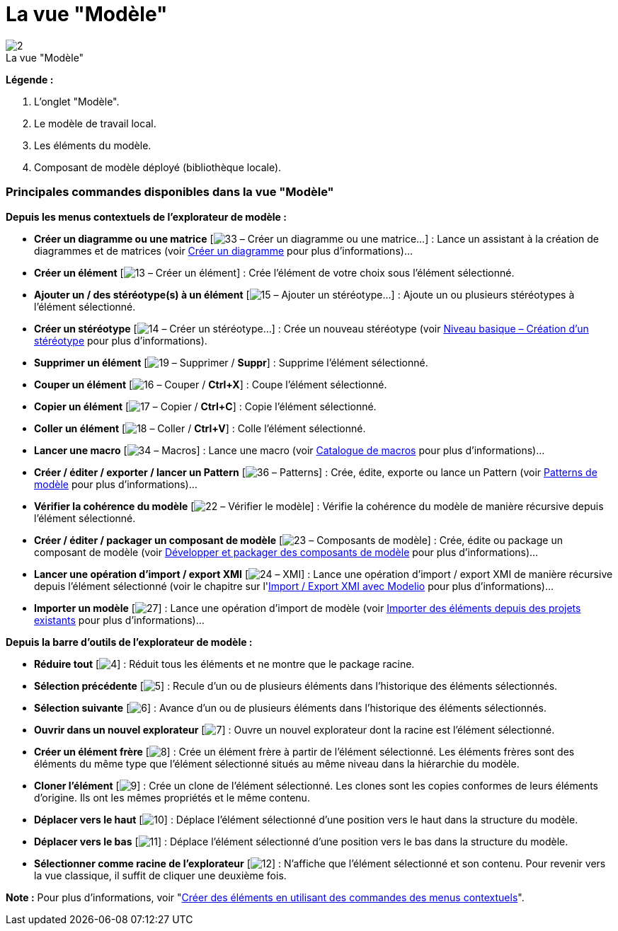 // Disable all captions for figures.
:!figure-caption:
// Path to the stylesheet files
:stylesdir: .

= La vue "Modèle"

.La vue "Modèle"
image::images/Modeler-_modeler_interface_uml_view_vue_modele.png[2]

*Légende :*

1. L'onglet "Modèle".
2. Le modèle de travail local.
3. Les éléments du modèle.
4. Composant de modèle déployé (bibliothèque locale).

=== Principales commandes disponibles dans la vue "Modèle"

*Depuis les menus contextuels de l'explorateur de modèle :*

* *Créer un diagramme ou une matrice* [image:images/Modeler-_modeler_interface_uml_view_creationwizard.png[33] – Créer un diagramme ou une matrice...] : Lance un assistant à la création de diagrammes et de matrices (voir <<Modeler-_modeler_diagrams_creating_diagram.adoc#,Créer un diagramme>> pour plus d'informations)...
* *Créer un élément* [image:images/Modeler-_modeler_interface_uml_view_uml.png[13] – Créer un élément] : Crée l'élément de votre choix sous l'élément sélectionné.
* *Ajouter un / des stéréotype(s) à un élément* [image:images/Modeler-_modeler_interface_uml_view_addStereotype_16.png[15] – Ajouter un stéréotype...] : Ajoute un ou plusieurs stéréotypes à l'élément sélectionné.
* *Créer un stéréotype* [image:images/Modeler-_modeler_interface_uml_view_createstereotype.png[14] – Créer un stéréotype...] : Crée un nouveau stéréotype (voir <<Modeler-_modeler_mda_services_basic.adoc#,Niveau basique – Création d'un stéréotype>> pour plus d'informations).
* *Supprimer un élément* [image:images/Modeler-_modeler_interface_uml_view_delete.png[19] – Supprimer / *Suppr*] : Supprime l'élément sélectionné.
* *Couper un élément* [image:images/Modeler-_modeler_interface_uml_view_cut_16.png[16] – Couper / *Ctrl+X*] : Coupe l'élément sélectionné.
* *Copier un élément* [image:images/Modeler-_modeler_interface_uml_view_copy_16.png[17] – Copier / *Ctrl+C*] : Copie l'élément sélectionné.
* *Coller un élément* [image:images/Modeler-_modeler_interface_uml_view_paste_16.png[18] – Coller / *Ctrl+V*] : Colle l'élément sélectionné.
* *Lancer une macro* [image:images/Modeler-_modeler_interface_uml_view_scriptcatalog.png[34] – Macros] : Lance une macro (voir <<Modeler-_modeler_modelio_settings_macros_catalog.adoc#,Catalogue de macros>> pour plus d'informations)...
* *Créer / éditer / exporter / lancer un Pattern* [image:images/Modeler-_modeler_interface_uml_view_Pattern16.png[36] – Patterns] : Crée, édite, exporte ou lance un Pattern (voir <<Modeler-_modeler_patterns.adoc#,Patterns de modèle>> pour plus d'informations)...
* *Vérifier la cohérence du modèle* [image:images/Modeler-_modeler_interface_uml_view_check.png[22] – Vérifier le modèle] : Vérifie la cohérence du modèle de manière récursive depuis l'élément sélectionné.
* *Créer / éditer / packager un composant de modèle* [image:images/Modeler-_modeler_interface_uml_view_createramc.png[23] – Composants de modèle] : Crée, édite ou package un composant de modèle (voir <<Modeler-_modeler_local_libraries_model_components_development.adoc#,Développer et packager des composants de modèle>> pour plus d'informations)...
* *Lancer une opération d'import / export XMI* [image:images/Modeler-_modeler_interface_uml_view_XMI.png[24] – XMI] : Lance une opération d'import / export XMI de manière récursive depuis l'élément sélectionné (voir le chapitre sur l'<<Xmi_intro.adoc#,Import / Export XMI avec Modelio>> pour plus d'informations)...
* *Importer un modèle* [image:images/Modeler-_modeler_interface_uml_view_importmodel.png[27]] : Lance une opération d'import de modèle (voir <<Modeler-_modeler_managing_projects_importing_elements.adoc#,Importer des éléments depuis des projets existants>> pour plus d'informations)...

*Depuis la barre d'outils de l'explorateur de modèle :*

* *Réduire tout* [image:images/Modeler-_modeler_interface_uml_view_collapse_all.gif[4]] : Réduit tous les éléments et ne montre que le package racine.
* *Sélection précédente* [image:images/Modeler-_modeler_interface_uml_view_back.gif[5]] : Recule d'un ou de plusieurs éléments dans l'historique des éléments sélectionnés.
* *Sélection suivante* [image:images/Modeler-_modeler_interface_uml_view_forward.gif[6]] : Avance d'un ou de plusieurs éléments dans l'historique des éléments sélectionnés.
* *Ouvrir dans un nouvel explorateur* [image:images/Modeler-_modeler_interface_uml_view_explorer.png[7]] : Ouvre un nouvel explorateur dont la racine est l'élément sélectionné.
* *Créer un élément frère* [image:images/Modeler-_modeler_interface_uml_view_sibling.gif[8]] : Crée un élément frère à partir de l'élément sélectionné. Les éléments frères sont des éléments du même type que l'élément sélectionné situés au même niveau dans la hiérarchie du modèle.
* *Cloner l'élément* [image:images/Modeler-_modeler_interface_uml_view_clone.gif[9]] : Crée un clone de l'élément sélectionné. Les clones sont les copies conformes de leurs éléments d'origine. Ils ont les mêmes propriétés et le même contenu.
* *Déplacer vers le haut* [image:images/Modeler-_modeler_interface_uml_view_up.gif[10]] : Déplace l'élément sélectionné d'une position vers le haut dans la structure du modèle.
* *Déplacer vers le bas* [image:images/Modeler-_modeler_interface_uml_view_down.gif[11]] : Déplace l'élément sélectionné d'une position vers le bas dans la structure du modèle.
* *Sélectionner comme racine de l'explorateur* [image:images/Modeler-_modeler_interface_uml_view_select_as_root.gif[12]] : N'affiche que l'élément sélectionné et son contenu. Pour revenir vers la vue classique, il suffit de cliquer une deuxième fois.

*Note :* Pour plus d'informations, voir "<<Modeler-_modeler_building_models_creating_elements_cmcommand.adoc#,Créer des éléments en utilisant des commandes des menus contextuels>>".


